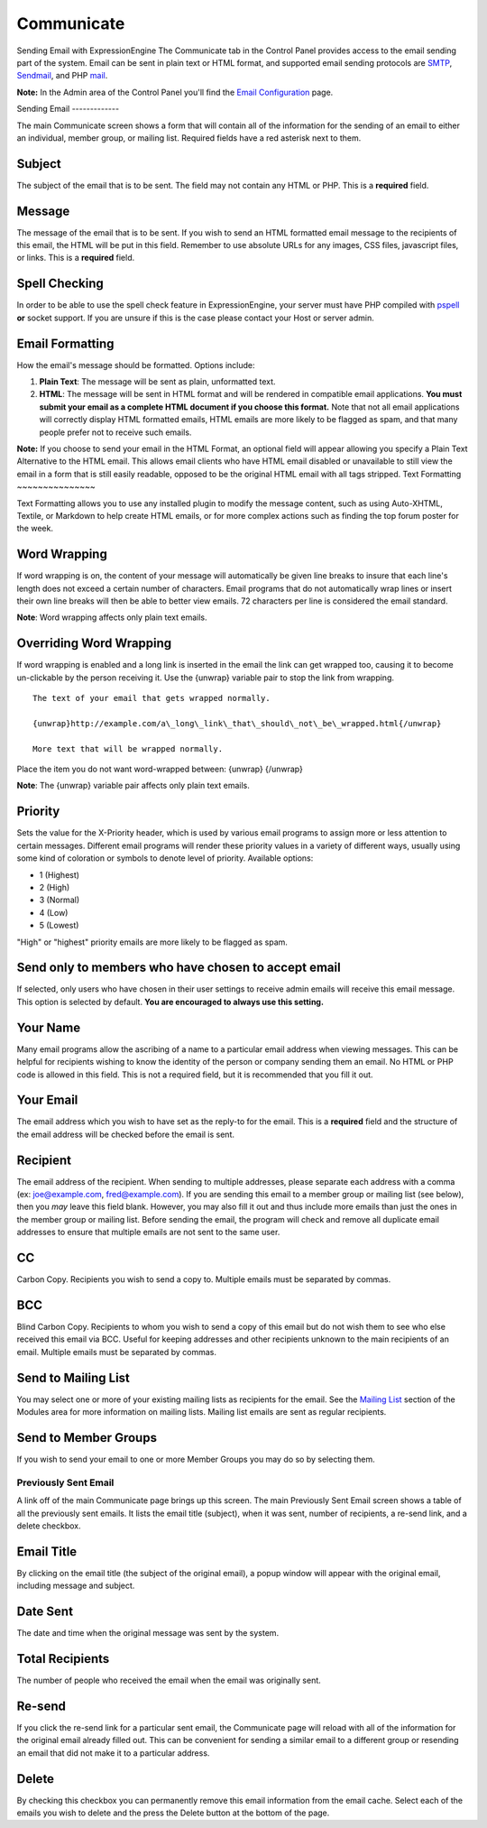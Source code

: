 Communicate
===========

Sending Email with ExpressionEngine
The Communicate tab in the Control Panel provides access to the email
sending part of the system. Email can be sent in plain text or HTML
format, and supported email sending protocols are
`SMTP <http://www.webopedia.com/TERM/S/SMTP.html>`_,
`Sendmail <http://www.sendmail.org/>`_, and PHP
`mail <http://us2.php.net/manual/en/function.mail.php>`_.

**Note:** In the Admin area of the Control Panel you'll find the `Email
Configuration <../admin/system_admin/email_configuration.html>`_ page.

|Communicate|
Sending Email
-------------

The main Communicate screen shows a form that will contain all of the
information for the sending of an email to either an individual, member
group, or mailing list. Required fields have a red asterisk next to
them.

Subject
~~~~~~~

The subject of the email that is to be sent. The field may not contain
any HTML or PHP. This is a **required** field.

Message
~~~~~~~

The message of the email that is to be sent. If you wish to send an HTML
formatted email message to the recipients of this email, the HTML will
be put in this field. Remember to use absolute URLs for any images, CSS
files, javascript files, or links. This is a **required** field.

Spell Checking
~~~~~~~~~~~~~~

In order to be able to use the spell check feature in ExpressionEngine,
your server must have PHP compiled with
`pspell <http://us2.php.net/pspell>`_ **or** socket support. If you are
unsure if this is the case please contact your Host or server admin.

Email Formatting
~~~~~~~~~~~~~~~~

How the email's message should be formatted. Options include:

#. **Plain Text**: The message will be sent as plain, unformatted text.
#. **HTML**: The message will be sent in HTML format and will be
   rendered in compatible email applications. **You must submit your
   email as a complete HTML document if you choose this format.** Note
   that not all email applications will correctly display HTML formatted
   emails, HTML emails are more likely to be flagged as spam, and that
   many people prefer not to receive such emails.

**Note:** If you choose to send your email in the HTML Format, an
optional field will appear allowing you specify a Plain Text Alternative
to the HTML email. This allows email clients who have HTML email
disabled or unavailable to still view the email in a form that is still
easily readable, opposed to be the original HTML email with all tags
stripped.
|Communicate Formatting HTML|
Text Formatting
~~~~~~~~~~~~~~~

Text Formatting allows you to use any installed plugin to modify the
message content, such as using Auto-XHTML, Textile, or Markdown to help
create HTML emails, or for more complex actions such as finding the top
forum poster for the week.

Word Wrapping
~~~~~~~~~~~~~

If word wrapping is on, the content of your message will automatically
be given line breaks to insure that each line's length does not exceed a
certain number of characters. Email programs that do not automatically
wrap lines or insert their own line breaks will then be able to better
view emails. 72 characters per line is considered the email standard.

**Note**: Word wrapping affects only plain text emails.

Overriding Word Wrapping
~~~~~~~~~~~~~~~~~~~~~~~~

If word wrapping is enabled and a long link is inserted in the email the
link can get wrapped too, causing it to become un-clickable by the
person receiving it. Use the {unwrap} variable pair to stop the link
from wrapping. ::

	The text of your email that gets wrapped normally.

	{unwrap}http://example.com/a\_long\_link\_that\_should\_not\_be\_wrapped.html{/unwrap}

	More text that will be wrapped normally.

Place the item you do not want word-wrapped between: {unwrap} {/unwrap}

**Note**: The {unwrap} variable pair affects only plain text emails.

Priority
~~~~~~~~

Sets the value for the X-Priority header, which is used by various email
programs to assign more or less attention to certain messages. Different
email programs will render these priority values in a variety of
different ways, usually using some kind of coloration or symbols to
denote level of priority. Available options:

-  1 (Highest)
-  2 (High)
-  3 (Normal)
-  4 (Low)
-  5 (Lowest)

"High" or "highest" priority emails are more likely to be flagged as
spam.

Send only to members who have chosen to accept email
~~~~~~~~~~~~~~~~~~~~~~~~~~~~~~~~~~~~~~~~~~~~~~~~~~~~

If selected, only users who have chosen in their user settings to
receive admin emails will receive this email message. This option is
selected by default. **You are encouraged to always use this setting.**

Your Name
~~~~~~~~~

Many email programs allow the ascribing of a name to a particular email
address when viewing messages. This can be helpful for recipients
wishing to know the identity of the person or company sending them an
email. No HTML or PHP code is allowed in this field. This is not a
required field, but it is recommended that you fill it out.

Your Email
~~~~~~~~~~

The email address which you wish to have set as the reply-to for the
email. This is a **required** field and the structure of the email
address will be checked before the email is sent.

Recipient
~~~~~~~~~

The email address of the recipient. When sending to multiple addresses,
please separate each address with a comma (ex: joe@example.com,
fred@example.com). If you are sending this email to a member group or
mailing list (see below), then you *may* leave this field blank.
However, you may also fill it out and thus include more emails than just
the ones in the member group or mailing list. Before sending the email,
the program will check and remove all duplicate email addresses to
ensure that multiple emails are not sent to the same user.

CC
~~

Carbon Copy. Recipients you wish to send a copy to. Multiple emails must
be separated by commas.

BCC
~~~

Blind Carbon Copy. Recipients to whom you wish to send a copy of this
email but do not wish them to see who else received this email via BCC.
Useful for keeping addresses and other recipients unknown to the main
recipients of an email. Multiple emails must be separated by commas.

Send to Mailing List
~~~~~~~~~~~~~~~~~~~~

You may select one or more of your existing mailing lists as recipients
for the email. See the `Mailing
List <../../modules/mailinglist/index.html>`_ section of the Modules
area for more information on mailing lists. Mailing list emails are sent
as regular recipients.

Send to Member Groups
~~~~~~~~~~~~~~~~~~~~~

If you wish to send your email to one or more Member Groups you may do
so by selecting them.

Previously Sent Email
---------------------

A link off of the main Communicate page brings up this screen. The main
Previously Sent Email screen shows a table of all the previously sent
emails. It lists the email title (subject), when it was sent, number of
recipients, a re-send link, and a delete checkbox.

Email Title
~~~~~~~~~~~

By clicking on the email title (the subject of the original email), a
popup window will appear with the original email, including message and
subject.

Date Sent
~~~~~~~~~

The date and time when the original message was sent by the system.

Total Recipients
~~~~~~~~~~~~~~~~

The number of people who received the email when the email was
originally sent.

Re-send
~~~~~~~

If you click the re-send link for a particular sent email, the
Communicate page will reload with all of the information for the
original email already filled out. This can be convenient for sending a
similar email to a different group or resending an email that did not
make it to a particular address.

Delete
~~~~~~

By checking this checkbox you can permanently remove this email
information from the email cache. Select each of the emails you wish to
delete and the press the Delete button at the bottom of the page.

.. |Communicate| image:: ../../images/communicate.png
.. |Communicate Formatting HTML| image:: ../../images/communicate_formatting_html.png
